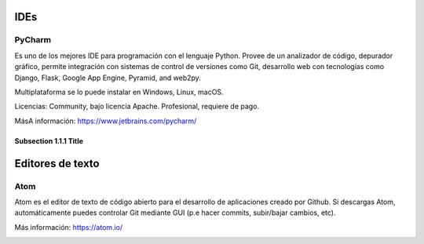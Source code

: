 .. title: Herramientas
.. slug: herramientas
.. tags: 
.. category: 
.. link: 
.. description: 
.. type: text
.. template: pagina-herramientas.tmpl


IDEs
===============


PyCharm
-----------------

Es uno de los mejores IDE para programación con el lenguaje Python.
Provee de un analizador de código, depurador gráfico, permite integración con sistemas de control de versiones como Git, desarrollo web con tecnologías como Django, Flask, Google App Engine, Pyramid, and web2py.

Multiplataforma se lo puede instalar en Windows, Linux, macOS.

Licencias:
Community, bajo licencia Apache.
Profesional, requiere de pago.

MásA información: https://www.jetbrains.com/pycharm/

.. image:: /images/pycharm-logo.png
	:class: imagherramientas

Subsection 1.1.1 Title
~~~~~~~~~~~~~~~~~~~~~~

Editores de texto
===============

Atom
-----------------

Atom es el editor de texto de código abierto para el desarrollo de aplicaciones creado por Github. Si descargas Atom, automáticamente puedes controlar Git mediante GUI (p.e hacer commits, subir/bajar cambios, etc).

Más información: https://atom.io/


.. image:: /images/atom-logo.png
	:class: imagherramientas



